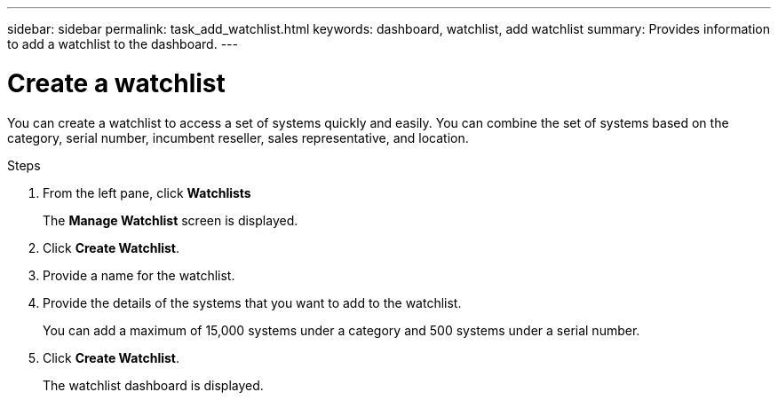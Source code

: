 ---
sidebar: sidebar
permalink: task_add_watchlist.html
keywords: dashboard, watchlist, add watchlist
summary: Provides information to add a watchlist to the dashboard.
---

= Create a watchlist
:toc: macro
:toclevels: 1
:hardbreaks:
:nofooter:
:icons: font
:linkattrs:
:imagesdir: ./media/

[.lead]
You can create a watchlist to access a set of systems  quickly and easily. You can combine the set of systems based on the category, serial number, incumbent reseller, sales representative, and location.

.Steps
. From the left pane, click *Watchlists*
+
The *Manage Watchlist* screen is displayed.
. Click *Create Watchlist*.
. Provide a name for the watchlist.
. Provide the details of the systems that you want to add to the watchlist.
+
You can add a maximum of 15,000 systems under a category and 500 systems under a serial number.
. Click *Create Watchlist*.
+
The watchlist dashboard is displayed.

